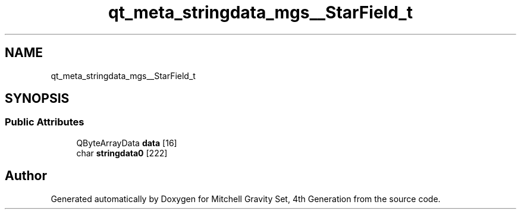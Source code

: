 .TH "qt_meta_stringdata_mgs__StarField_t" 3 "Sat Apr 13 2019" "Version 1" "Mitchell Gravity Set, 4th Generation" \" -*- nroff -*-
.ad l
.nh
.SH NAME
qt_meta_stringdata_mgs__StarField_t
.SH SYNOPSIS
.br
.PP
.SS "Public Attributes"

.in +1c
.ti -1c
.RI "QByteArrayData \fBdata\fP [16]"
.br
.ti -1c
.RI "char \fBstringdata0\fP [222]"
.br
.in -1c

.SH "Author"
.PP 
Generated automatically by Doxygen for Mitchell Gravity Set, 4th Generation from the source code\&.
